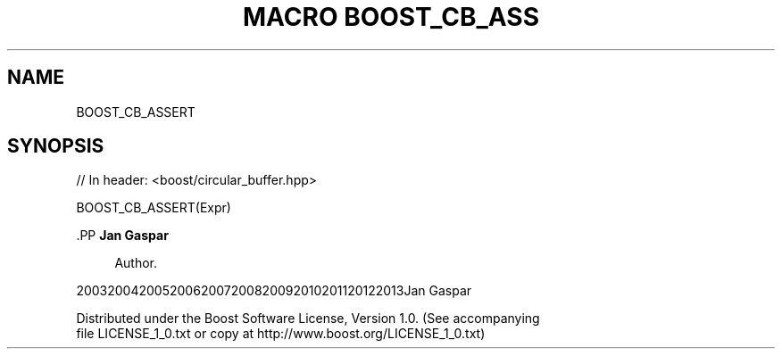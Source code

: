 .\"Generated by db2man.xsl. Don't modify this, modify the source.
.de Sh \" Subsection
.br
.if t .Sp
.ne 5
.PP
\fB\\$1\fR
.PP
..
.de Sp \" Vertical space (when we can't use .PP)
.if t .sp .5v
.if n .sp
..
.de Ip \" List item
.br
.ie \\n(.$>=3 .ne \\$3
.el .ne 3
.IP "\\$1" \\$2
..
.TH "MACRO BOOST_CB_ASS" 3 "" "" ""
.SH "NAME"
BOOST_CB_ASSERT
.SH "SYNOPSIS"

.sp
.nf
// In header: <boost/circular_buffer\&.hpp>

BOOST_CB_ASSERT(Expr)
.fi


    .PP
\fBJan Gaspar\fR

.RS 4
Author.
.RE

    20032004200520062007200820092010201120122013Jan Gaspar
    
        Distributed under the Boost Software License, Version 1.0. (See accompanying
        file LICENSE_1_0.txt or copy at http://www.boost.org/LICENSE_1_0.txt)
      
  